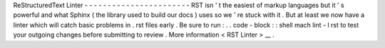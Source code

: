 ReStructuredText
Linter
-
-
-
-
-
-
-
-
-
-
-
-
-
-
-
-
-
-
-
-
-
-
-
RST
isn
'
t
the
easiest
of
markup
languages
but
it
'
s
powerful
and
what
Sphinx
(
the
library
used
to
build
our
docs
)
uses
so
we
'
re
stuck
with
it
.
But
at
least
we
now
have
a
linter
which
will
catch
basic
problems
in
.
rst
files
early
.
Be
sure
to
run
:
.
.
code
-
block
:
:
shell
mach
lint
-
l
rst
to
test
your
outgoing
changes
before
submitting
to
review
.
More
information
<
RST
Linter
>
__
.
